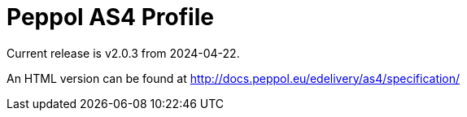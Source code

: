 = Peppol AS4 Profile

Current release is v2.0.3 from 2024-04-22.

An HTML version can be found at http://docs.peppol.eu/edelivery/as4/specification/
